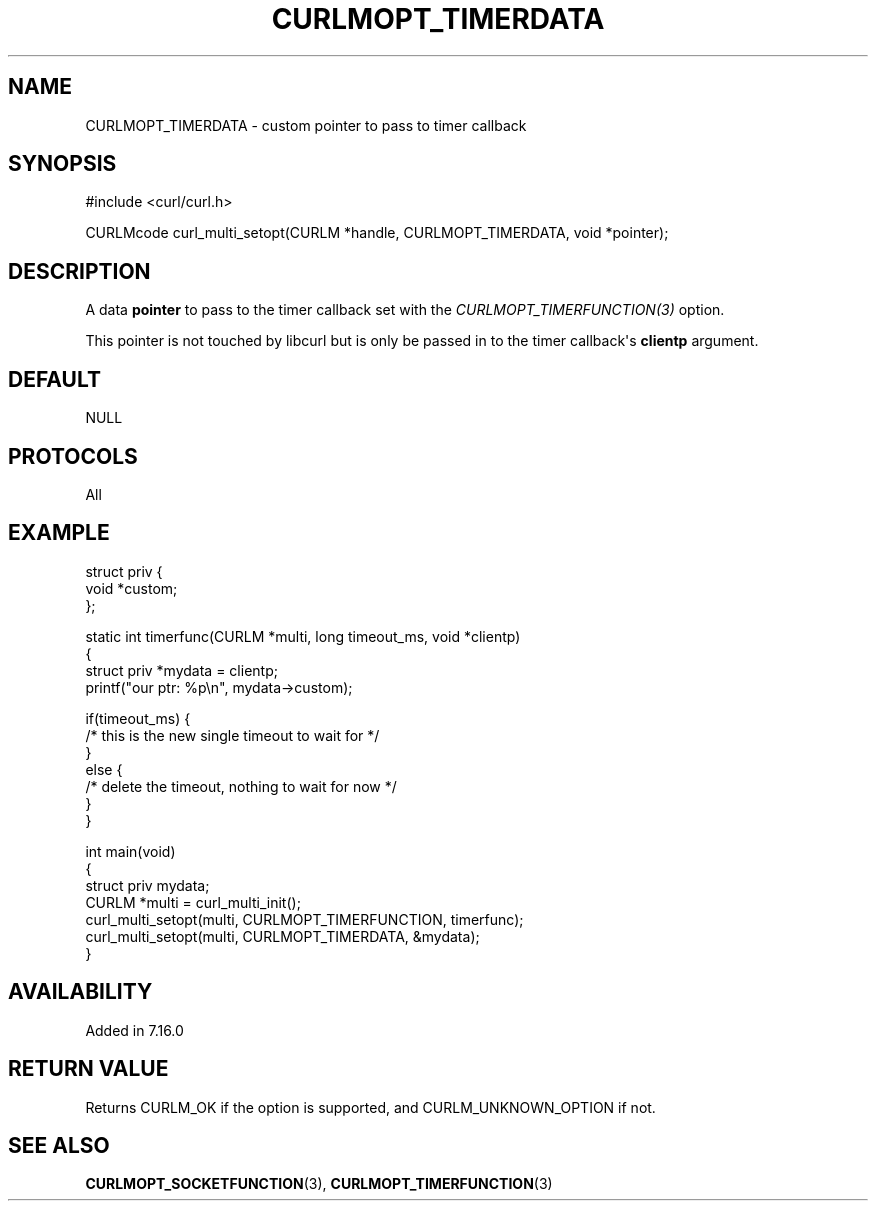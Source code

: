 .\" generated by cd2nroff 0.1 from CURLMOPT_TIMERDATA.md
.TH CURLMOPT_TIMERDATA 3 "2024-06-27" libcurl
.SH NAME
CURLMOPT_TIMERDATA \- custom pointer to pass to timer callback
.SH SYNOPSIS
.nf
#include <curl/curl.h>

CURLMcode curl_multi_setopt(CURLM *handle, CURLMOPT_TIMERDATA, void *pointer);
.fi
.SH DESCRIPTION
A data \fBpointer\fP to pass to the timer callback set with the
\fICURLMOPT_TIMERFUNCTION(3)\fP option.

This pointer is not touched by libcurl but is only be passed in to the timer
callback\(aqs \fBclientp\fP argument.
.SH DEFAULT
NULL
.SH PROTOCOLS
All
.SH EXAMPLE
.nf
struct priv {
  void *custom;
};

static int timerfunc(CURLM *multi, long timeout_ms, void *clientp)
{
 struct priv *mydata = clientp;
 printf("our ptr: %p\\n", mydata->custom);

 if(timeout_ms) {
   /* this is the new single timeout to wait for */
 }
 else {
   /* delete the timeout, nothing to wait for now */
 }
}

int main(void)
{
  struct priv mydata;
  CURLM *multi = curl_multi_init();
  curl_multi_setopt(multi, CURLMOPT_TIMERFUNCTION, timerfunc);
  curl_multi_setopt(multi, CURLMOPT_TIMERDATA, &mydata);
}
.fi
.SH AVAILABILITY
Added in 7.16.0
.SH RETURN VALUE
Returns CURLM_OK if the option is supported, and CURLM_UNKNOWN_OPTION if not.
.SH SEE ALSO
.BR CURLMOPT_SOCKETFUNCTION (3),
.BR CURLMOPT_TIMERFUNCTION (3)
